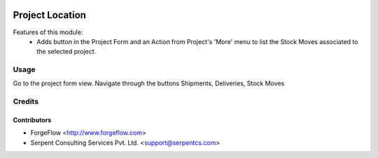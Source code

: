 .. image:: https://img.shields.io/badge/licence-AGPL--3-blue.svg
   :target: http://www.gnu.org/licenses/agpl-3.0-standalone.html
   :alt: License: AGPL-3

================
Project Location
================
Features of this module:
    - Adds button in the Project Form and an Action from Project's 'More'
      menu to list the Stock Moves associated to the selected project.


Usage
=====

Go to the project form view. Navigate through the buttons Shipments,
Deliveries, Stock Moves


Credits
=======

Contributors
------------

* ForgeFlow <http://www.forgeflow.com>
* Serpent Consulting Services Pvt. Ltd. <support@serpentcs.com>
